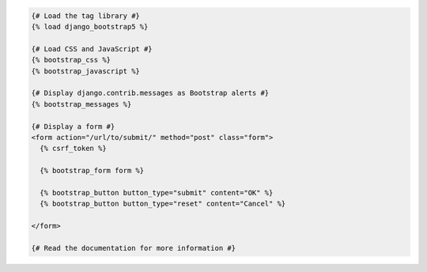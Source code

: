 .. code:: django

  {# Load the tag library #}
  {% load django_bootstrap5 %}

  {# Load CSS and JavaScript #}
  {% bootstrap_css %}
  {% bootstrap_javascript %}

  {# Display django.contrib.messages as Bootstrap alerts #}
  {% bootstrap_messages %}

  {# Display a form #}
  <form action="/url/to/submit/" method="post" class="form">
    {% csrf_token %}

    {% bootstrap_form form %}

    {% bootstrap_button button_type="submit" content="OK" %}
    {% bootstrap_button button_type="reset" content="Cancel" %}

  </form>

  {# Read the documentation for more information #}
